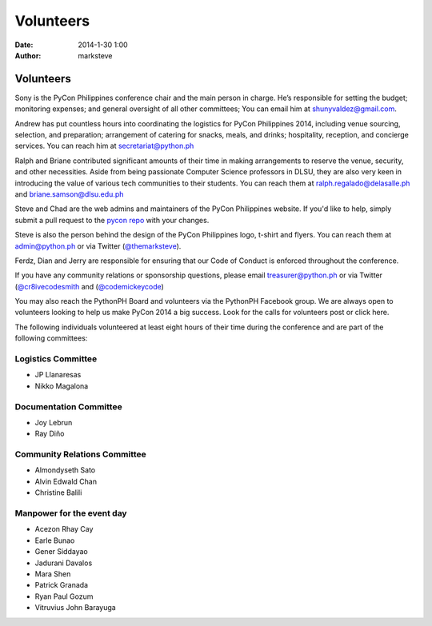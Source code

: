 Volunteers
##########

:date: 2014-1-30 1:00
:author: marksteve

Volunteers
==========

.. raw:: html

  <h3>
    <small>Conference Chair</small><br>
    Sony Valdez
  </h3>

Sony is the PyCon Philippines conference chair and the main person in charge. He’s responsible for setting the budget; monitoring expenses; and general oversight of all other committees; You can email him at shunyvaldez@gmail.com.

.. raw:: html

  <h3>
    <small>Logistics Chairs</small><br>
    Andrew Paulo Robillo, Ralph Vincent Regalado and Briane Paul Samson
  </h3>

Andrew has put countless hours into coordinating the logistics for PyCon Philippines 2014, including venue sourcing, selection, and preparation; arrangement of catering for snacks, meals, and drinks; hospitality, reception, and concierge services. You can reach him at secretariat@python.ph

Ralph and Briane contributed significant amounts of their time in making arrangements to reserve the venue, security, and other necessities. Aside from being passionate Computer Science professors in DLSU, they are also very keen in introducing the value of various tech communities to their students. 
You can reach them at ralph.regalado@delasalle.ph and briane.samson@dlsu.edu.ph

.. raw:: html

  <h3>
    <small>Design and Website Co-Chairs</small><br>
    Mark Steve Samson and Chad Estioco
  </h3>

Steve and Chad are the web admins and maintainers of the PyCon Philippines website. If you'd like to help, simply submit a pull request to the `pycon repo <https://github.com/pythonph/pycon>`_ with your changes.

Steve is also the person behind the design of the PyCon Philippines logo, t-shirt and flyers. You can reach them at admin@python.ph or via Twitter (`@themarksteve <https://twitter.com/themarksteve.com>`_).

.. raw:: html

  <h3>
    <small>Security Chairs</small><br>
    Ferdinand Samaniego, Dian Leithon Isidro and Jerry Tieng
  </h3>

Ferdz, Dian and Jerry are responsible for ensuring that our Code of Conduct is enforced throughout the conference.

.. You may reach them at ___________.

.. raw:: html

  <h3>
    <small>Sponsorship and Community Relations Co-Chairs</small><br>
    Matt Lebrun and Micaela Reyes
  </h3>

If you have any community relations or sponsorship questions, please email treasurer@python.ph or via Twitter (`@cr8ivecodesmith <https://twitter.com/cr8ivecodesmith>`_ and (`@codemickeycode <https://twitter.com/codemickeycode>`_)

You may also reach the PythonPH Board and volunteers via the PythonPH Facebook group. We are always open to volunteers looking to help us make PyCon 2014 a big success. Look for the calls for volunteers post or click here.

The following individuals volunteered at least eight hours of their time during the conference and are part of the following committees:

Logistics Committee
-------------------

- JP Llanaresas
- Nikko Magalona

Documentation Committee
-----------------------

- Joy Lebrun
- Ray Diño

Community Relations Committee
-----------------------------

- Almondyseth Sato
- Alvin Edwald Chan
- Christine Balili

Manpower for the event day
--------------------------

- Acezon Rhay Cay
- Earle Bunao
- Gener Siddayao
- Jadurani Davalos
- Mara Shen
- Patrick Granada
- Ryan Paul Gozum
- Vitruvius John Barayuga

